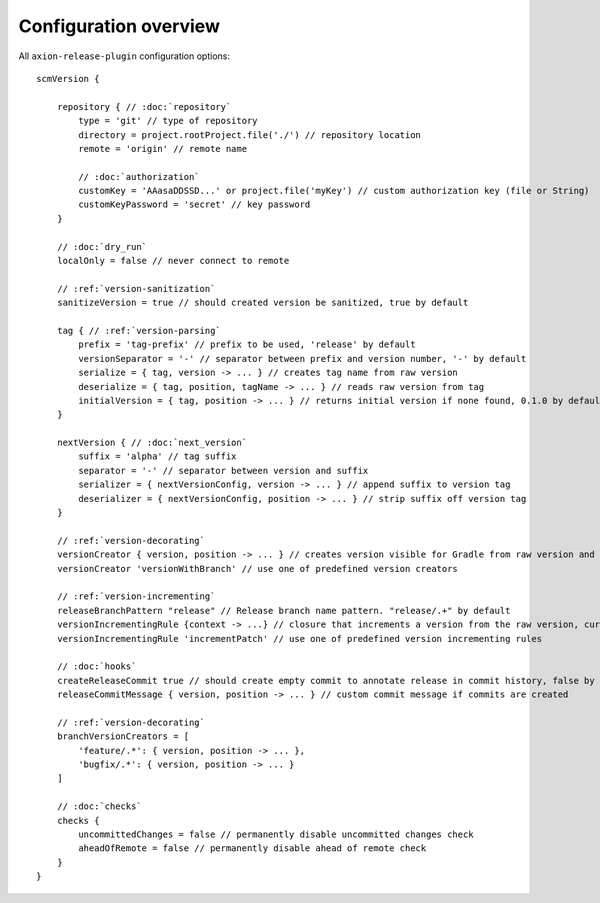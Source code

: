 Configuration overview
======================

All ``axion-release-plugin`` configuration options:

.. parsed-literal::

    scmVersion {

        repository { // :doc:`repository`
            type = 'git' // type of repository
            directory = project.rootProject.file('./') // repository location
            remote = 'origin' // remote name
    
            // :doc:`authorization`
            customKey = 'AAasaDDSSD...' or project.file('myKey') // custom authorization key (file or String)
            customKeyPassword = 'secret' // key password
        }

        // :doc:`dry_run`
        localOnly = false // never connect to remote
    
        // :ref:`version-sanitization`
        sanitizeVersion = true // should created version be sanitized, true by default
    
        tag { // :ref:`version-parsing`
            prefix = 'tag-prefix' // prefix to be used, 'release' by default
            versionSeparator = '-' // separator between prefix and version number, '-' by default
            serialize = { tag, version -> ... } // creates tag name from raw version
            deserialize = { tag, position, tagName -> ... } // reads raw version from tag
            initialVersion = { tag, position -> ... } // returns initial version if none found, 0.1.0 by default
        }
    
        nextVersion { // :doc:`next_version`
            suffix = 'alpha' // tag suffix
            separator = '-' // separator between version and suffix
            serializer = { nextVersionConfig, version -> ... } // append suffix to version tag
            deserializer = { nextVersionConfig, position -> ... } // strip suffix off version tag
        }

        // :ref:`version-decorating`
        versionCreator { version, position -> ... } // creates version visible for Gradle from raw version and current position in scm
        versionCreator 'versionWithBranch' // use one of predefined version creators

        // :ref:`version-incrementing`
        releaseBranchPattern "release" // Release branch name pattern. "release/.+" by default
        versionIncrementingRule {context -> ...} // closure that increments a version from the raw version, current position in scm and config
        versionIncrementingRule 'incrementPatch' // use one of predefined version incrementing rules

        // :doc:`hooks`
        createReleaseCommit true // should create empty commit to annotate release in commit history, false by default
        releaseCommitMessage { version, position -> ... } // custom commit message if commits are created
    
        // :ref:`version-decorating`
        branchVersionCreators = [
            'feature/.*': { version, position -> ... },
            'bugfix/.*': { version, position -> ... }
        ]
    
        // :doc:`checks`
        checks {
            uncommittedChanges = false // permanently disable uncommitted changes check
            aheadOfRemote = false // permanently disable ahead of remote check
        }
    }

